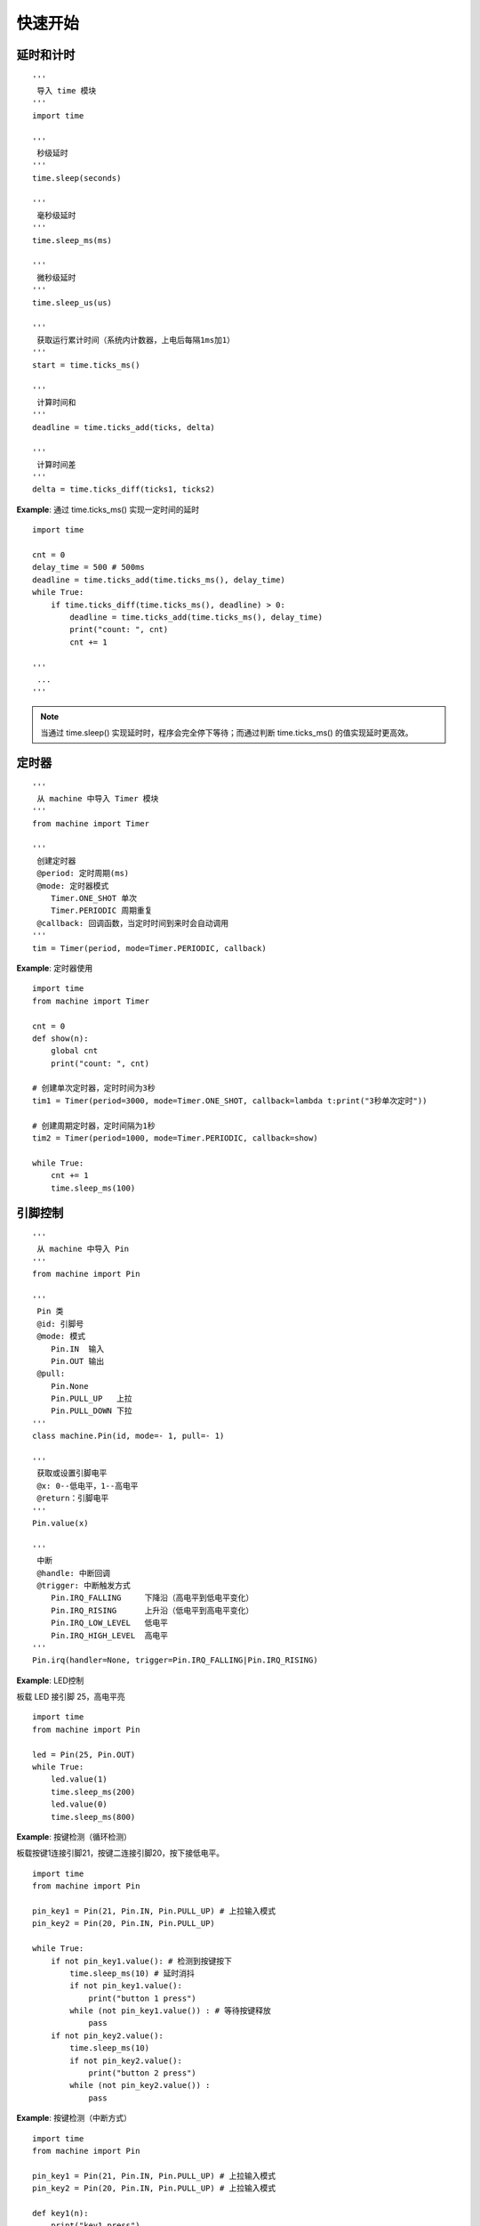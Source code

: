 快速开始 
========================================


延时和计时 
++++++++++++++++++++++++++++++++++++++++++++++++++++++

::

    '''
     导入 time 模块 
    '''
    import time

    '''
     秒级延时
    '''
    time.sleep(seconds)            
    
    '''
     毫秒级延时
    '''
    time.sleep_ms(ms)       
    
    '''
     微秒级延时
    '''
    time.sleep_us(us)        
    
    '''
     获取运行累计时间（系统内计数器，上电后每隔1ms加1）
    '''
    start = time.ticks_ms() 
    
    '''
     计算时间和  
    '''
    deadline = time.ticks_add(ticks, delta)  
        
    '''
     计算时间差
    '''
    delta = time.ticks_diff(ticks1, ticks2)  

    
**Example**: 通过 time.ticks_ms() 实现一定时间的延时   
::
  
    import time

    cnt = 0
    delay_time = 500 # 500ms 
    deadline = time.ticks_add(time.ticks_ms(), delay_time) 
    while True:
        if time.ticks_diff(time.ticks_ms(), deadline) > 0:
            deadline = time.ticks_add(time.ticks_ms(), delay_time)
            print("count: ", cnt)
            cnt += 1
            
    '''
     ...
    '''

         
         
.. note:: 当通过 time.sleep() 实现延时时，程序会完全停下等待；而通过判断 time.ticks_ms() 的值实现延时更高效。
 


定时器   
++++++++++++++++++++++++++++++++++++++++++++++++++++++    

::

    '''
     从 machine 中导入 Timer 模块
    '''
    from machine import Timer

    '''
     创建定时器
     @period: 定时周期(ms)
     @mode: 定时器模式 
        Timer.ONE_SHOT 单次
        Timer.PERIODIC 周期重复 
     @callback: 回调函数，当定时时间到来时会自动调用
    '''
    tim = Timer(period, mode=Timer.PERIODIC, callback)
    
**Example**: 定时器使用     
::

    import time
    from machine import Timer

    cnt = 0
    def show(n):
        global cnt
        print("count: ", cnt)

    # 创建单次定时器，定时时间为3秒
    tim1 = Timer(period=3000, mode=Timer.ONE_SHOT, callback=lambda t:print("3秒单次定时"))

    # 创建周期定时器，定时间隔为1秒
    tim2 = Timer(period=1000, mode=Timer.PERIODIC, callback=show)
     
    while True:
        cnt += 1
        time.sleep_ms(100)
     

引脚控制     
++++++++++++++++++++++++++++++++++++++++++++++++++++++    

::

    '''
     从 machine 中导入 Pin
    '''
    from machine import Pin

    '''
     Pin 类
     @id: 引脚号
     @mode: 模式
        Pin.IN  输入 
        Pin.OUT 输出 
     @pull:
        Pin.None 
        Pin.PULL_UP   上拉
        Pin.PULL_DOWN 下拉
    '''
    class machine.Pin(id, mode=- 1, pull=- 1)
    
    '''
     获取或设置引脚电平
     @x: 0--低电平，1--高电平
     @return：引脚电平  
    '''
    Pin.value(x)
    
    '''
     中断
     @handle: 中断回调
     @trigger: 中断触发方式
        Pin.IRQ_FALLING     下降沿（高电平到低电平变化）
        Pin.IRQ_RISING      上升沿（低电平到高电平变化）
        Pin.IRQ_LOW_LEVEL   低电平
        Pin.IRQ_HIGH_LEVEL  高电平
    '''
    Pin.irq(handler=None, trigger=Pin.IRQ_FALLING|Pin.IRQ_RISING)

**Example**: LED控制 

板载 LED 接引脚 25，高电平亮
::

    import time
    from machine import Pin

    led = Pin(25, Pin.OUT)
    while True:
        led.value(1)
        time.sleep_ms(200)
        led.value(0)
        time.sleep_ms(800)
        
**Example**: 按键检测（循环检测）

板载按键1连接引脚21，按键二连接引脚20，按下接低电平。
::         

    import time
    from machine import Pin  

    pin_key1 = Pin(21, Pin.IN, Pin.PULL_UP) # 上拉输入模式 
    pin_key2 = Pin(20, Pin.IN, Pin.PULL_UP)  

    while True:
        if not pin_key1.value(): # 检测到按键按下
            time.sleep_ms(10) # 延时消抖
            if not pin_key1.value():
                print("button 1 press")
            while (not pin_key1.value()) : # 等待按键释放
                pass
        if not pin_key2.value():  
            time.sleep_ms(10)  
            if not pin_key2.value():
                print("button 2 press")
            while (not pin_key2.value()) :  
                pass    

**Example**: 按键检测（中断方式）
::

    import time
    from machine import Pin  

    pin_key1 = Pin(21, Pin.IN, Pin.PULL_UP) # 上拉输入模式 
    pin_key2 = Pin(20, Pin.IN, Pin.PULL_UP) # 上拉输入模式 

    def key1(n):
        print("key1 press")
         
    pin_key1.irq(handler=key1, trigger=Pin.IRQ_FALLING) # 下降沿触发

    pin_key2.irq(handler=lambda key2: print("检测到按键2按下"), trigger=Pin.IRQ_FALLING) # 下降沿触发

    while True:
        pass
     
            
串口控制  
++++++++++++++++++++++++++++++++++++++++++++++++++++++ 
(UART, Universal Asynchronous Receiver/Transmitter)

**应用编程接口说明**
::
    '''
     从 machine 中导入 UART 
    '''
    from machine import UART
    
    '''
     类 UART
     @id: 0、1
     @baudrate: 波特率  
        9600 
        57600 
        115200
        ... 
     @tx: 发送引脚 
     @rx：接收引脚 
    '''
    class machine.UART(id, baudrate, tx, rx)
    
    '''
     读取接收缓冲区数据大小
     @return 缓冲区接收数据字节数（大于1为接收到数据） 
    '''
    UART.any()
    
    '''
     读取数据 
     @nbytes 读取数据大小（可选参数，为0表示读取所有数据）
    '''
    UART.read([nbytes])
    
    '''
     读取数据到buf中
     @buf 读取的数据
     @nbytes 读取数据大小（可选参数，为0表示读取所有数据）
     @return 实际读取数据的字计数
    '''
    UART.readinto(buf[, nbytes])
    
    '''
     读取一行数据（遇到换行符结束）
     @return 读取到的数据 
    '''
    UART.readline()
    
    '''
     写数据 
     @buf 要发送的数据 
     @return 实际发送的字节数 
    '''
    UART.write(buf)
    
**Example:** 接收数据 
::

    from machine import UART, Pin
    
    # 开元主控端口1 
    uart0 = UART(0, baudrate=115200, tx=Pin(16), rx=Pin(17)) 
    
    # 开元主控端口7
    #uart1 = UART(1, baudrate=115200, tx=Pin(4), rx=Pin(5)) 
    
    uart0.write('hello')   
    while True:
        if uart0.any() > 0 # 若接收到数据 
            rx = uart0.read() # 读取数据  
            print(rx)
    
集成电路总线 
++++++++++++++++++++++++++++++++++++++++++++++++++++++   
(I2C, Inter-Integrated Circuit)

**应用编程接口说明** 
::

    '''
     从 machine 中导入 SoftI2C 
    '''
    from machine import SoftI2C
    
    '''
     类 SoftI2C
     @scl 串行时钟 
     @sda 串行数据
     @freq 传输速率（最大400000）
     @timeout 可选参数，应答超时时间（ms）
    '''
    class machine.SoftI2C(scl=Pin(scl), sda=Pin(sda), freq=100000, [timeout])
    
    '''
     扫描设备
     @return 扫描结果 
    '''
    SoftI2C.scan()
    
    '''
     写数据 
     @addr 设备地址 
     @buf 要写入的数据        
    '''
    SoftI2C.writeto(addr, buf)
    
    '''
     写数据到寄存器中 
     @addr 设备地址
     @memaddr 寄存器地址 
     @buf 要写入的数据 
    '''
    SoftI2C.writeto_mem(addr, memaddr, buf)
    
    ''' 
     读数据到 buf 中 
     @addr 设备地址 
     @buf 读取的数据（读取数据字节数由buf长度决定） 
        buf 为 bytearray() 对象 
        
     Example:
        nbytes = 4
        buf = bytearray(nbytes)
        i2c.readfrom_into(0x68, buf) # 读取4字节数据 
    '''
    SoftI2C.readfrom_into(addr, buf)
    
    '''
     读取寄存器数据到 buf 中 
     @addr 设备地址 
     @memaddr 寄存器地址 
     @buf 读取的数据（读取数据字节数由buf长度决定）

     Example:
        nbytes = 4
        buf = bytearray(nbytes)
        i2c.readfrom_mem_into(0x68, 0x01, buf) # 读取4字节数据(寄存器地址自动递增)      
    '''
    SoftI2C.readfrom_mem_into(addr, memaddr, buf)

**Example:** 扫描发现总线中的设备    
:: 

    from machine import SoftI2C, Pin
    from openaie import get_port_pin

    # 端口6 
    scl_pin = get_port_pin(6, 1)
    sda_pin = get_port_pin(6, 2)

    # 创建并初始化I2C总线
    i2c = SoftI2C(scl=Pin(scl_pin), sda=Pin(sda_pin), freq=100000)

    res = i2c.scan() # 扫描发现总线中的设备
    cnt = 1
    for r in res: # 逐个结果打印 
        print("发现设备%d，地址：%#x"%(cnt, r))
        cnt += 1
   
模数转换   
++++++++++++++++++++++++++++++++++++++++++++++++++++++    
(ADC, Analog-to-Digital Converter)
ADC检测电压不能超过3.3V

**应用编程接口说明** 
::

    '''
     从 machine 中导入 ADC 
    '''
    from machine import ADC
    
    '''
     创建 ADC 对象 
     @pin_num 引脚号 
        26(ADC0) -- 开元主控端口3，信号线2
        27(ADC1) -- 开元主控端口3，信号线1 
        28(ADC2) -- 开元主控端口4，信号线1  
    '''
    adc = ADC(Pin(pin_num))     
    
    '''
     读取ADC转换结果
     @return 0-65535 对应 0.0~3.3V
    '''
    adc.read_u16()     

**Example:** 读取打印ADC结果     
::

    from machine import ADC, Pin 
    import time  

    adc1 = ADC(Pin(27))
    while True:
        r = adc1.read_u16()
        print("ADC value: ", r)
        time.sleep_ms(100)


实时时钟
++++++++++++++++++++++++++++++++++++++++++++++++++++++    
(RTC, Real Time Clock)  
 
::
    
    '''
     从 machine 导入 RTC 模块
    '''
    from machine import RTC

    '''
     RTC 类
    '''
    class RTC()
    
    '''
     设置或获取日期和时间 
     @week: 0~6 -- 星期一~星期日
    '''
    RTC.datetime((year, month, day, week, hour, minute, second, 0))  
                                         
**Example**: 时间显示 
::

    import lcd, time
    from machine import RTC
    import _thread as thread

    rtc = RTC()
    rtc.datetime((2022, 4, 1, 4, 8, 47, 0, 0)) # 2022/4/1 Friday 08:09:00

    lcd.rotation(0) # 设为竖屏显示

    week = ("星期一", "星期二", "星期三", "星期四", "星期五", "星期六", "星期日")

    delay_time = 1000 # 1000ms 
    deadline = time.ticks_add(time.ticks_ms(), delay_time)
    while True:
        if time.ticks_diff(time.ticks_ms(), deadline) > 0:
            deadline = time.ticks_add(time.ticks_ms(), delay_time)
            now = rtc.datetime()
            date_info = "%d-%02d-%02d"%(now[:3])
            time_info = " %02d:%02d:%02d "%(now[4:7])
            lcd.clear(color=0)
            lcd.draw_string(10, 10, date_info+time_info+week[now[3]], fc=(0,0,255), bc=0)
            lcd.display()
  
                                     
看门狗定时器   
++++++++++++++++++++++++++++++++++++++++++++++++++++++        
(WDT, Watch Dog Timer)

看门狗定时器是主控内一个外设功能，主要功能是当系统出现故障时，使系统复位重新运行。
当使能看门狗定时器时，定时器的计数值不断递增，计数值大于设定值时将使系统复位。
当程序正常运行时在一定时间间隔内喂狗（清零计数值），定时器将重新开始计数。

::

    '''
     导入 WDT 模块 
    '''
    from machine import WDT

    '''
     初始化看门狗，超时时间为5000ms 
    '''
    wdt = WDT(timeout=5000)
    
    '''
     喂狗（清零计数值）
    '''
    wdt.feed()
    
**Example**: 按键按下执行喂狗操作，当按键按下间隔大于看门狗超时时间时，系统复位，程序重新运行。
::

    from machine import WDT
    import time, lcd
    from openaie import button1

    lcd.rotation(0)

    # 初始化看门狗，超时时间为3000ms 
    wdt = WDT(timeout=3000)

    cnt = 0
    delay_time = 200 
    deadline = time.ticks_add(time.ticks_ms(), delay_time)
    while True:
        if time.ticks_diff(time.ticks_ms(), deadline) > 0:
            deadline = time.ticks_add(time.ticks_ms(), delay_time)
            print("cnt: ", cnt)
            lcd.clear(color=(0,0,0))
            lcd.draw_string(10, 10, "count: %d"%cnt, fc=(0,255,0), bc=0)
            lcd.display()
            cnt += 1
        
        if button1.is_press(): # 检测到按键按下
            time.sleep_ms(10) # 延时消抖
            if button1.is_press():
                wdt.feed()
                print("watch dog feed")
            while (button1.is_press()) : # 等待按键释放
                pass
 
  
多核支持 
++++++++++++++++++++++++++++++++++++++++++++++++++++++    
开元主控采用双核处理器

:: 

    '''
     导入 _thread 模块
    '''
    import _thread
    
    '''
     启动新线程 
    '''
    _thread.start_new_thread(task, ())
    

**Example**: 
::

    import time, machine
    import _thread

    def core1_main():
        led = machine.Pin(25, machine.Pin.OUT) # 板载LED
        while True:
            led.value(1)
            time.sleep_ms(100)
            led.value(0)
            time.sleep_ms(900)
            print("message from core1")

    _thread.start_new_thread(core1_main, ())

    while True:
        print("message from core0")
        time.sleep_ms(100)
           
**Example**: 
::

    import time, lcd
    import _thread
    from openaie import ultrasonic    

    distance = 0          
    def core1_main():
        global distance
        us_sensor = ultrasonic(4)
        while True:
            us_sensor.measure() # 触发测量
            time.sleep_ms(100)  # 等待测量完成
            distance = us_sensor.read() # 读取测量结果
            time.sleep_ms(400)
            
    _thread.start_new_thread(core1_main, ())    

    while True:
        lcd.clear(color=0)
        lcd.draw_string(10, 10, "距离: %.1fcm"%distance, fc=(0,0,255), bc=0)
        lcd.display()
        time.sleep_ms(500)





    
    